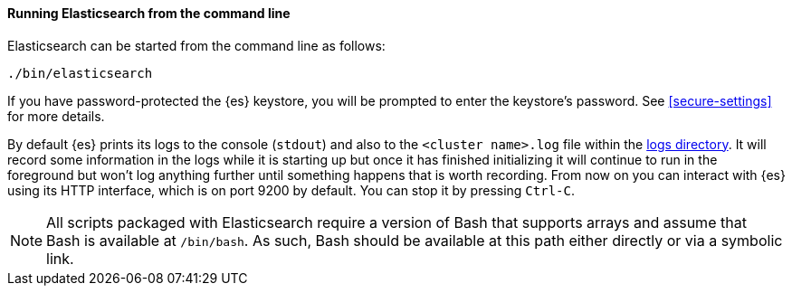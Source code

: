 ==== Running Elasticsearch from the command line

Elasticsearch can be started from the command line as follows:

[source,sh]
--------------------------------------------
./bin/elasticsearch
--------------------------------------------

If you have password-protected the {es} keystore, you will be prompted
to enter the keystore's password. See <<secure-settings>> for more
details.

By default {es} prints its logs to the console (`stdout`) and also to the
`<cluster name>.log` file within the <<path-settings,logs directory>>. It will
record some information in the logs while it is starting up but once it has
finished initializing it will continue to run in the foreground but won't log
anything further until something happens that is worth recording. From now on
you can interact with {es} using its HTTP interface, which is on port 9200 by
default. You can stop it by pressing `Ctrl-C`.

NOTE: All scripts packaged with Elasticsearch require a version of Bash
that supports arrays and assume that Bash is available at `/bin/bash`.
As such, Bash should be available at this path either directly or via a
symbolic link.

